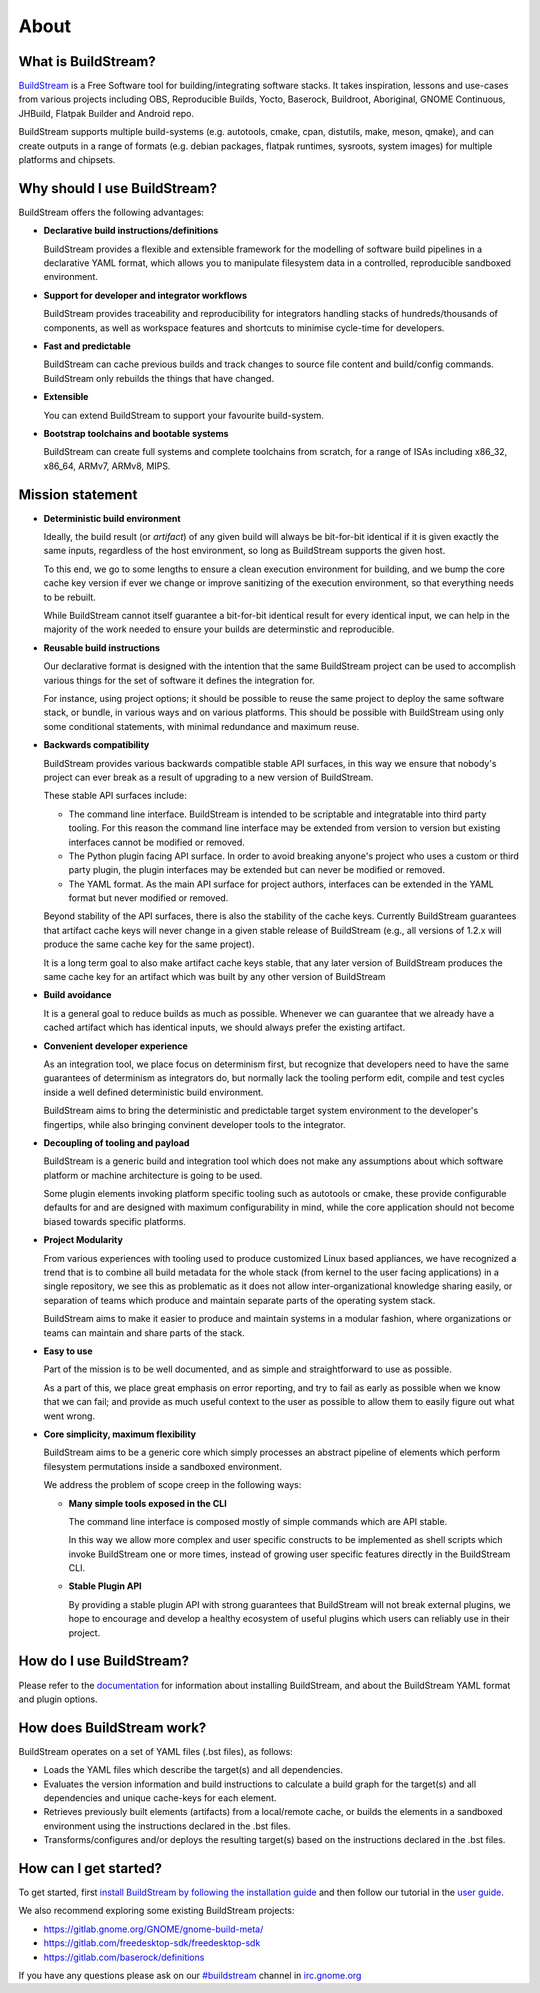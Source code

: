 About
-----

.. image:: https://buildstream.gitlab.io/buildstream/_static/release.svg
   :target: https://gitlab.com/BuildStream/buildstream/commits/bst-1.2

.. image:: https://buildstream.gitlab.io/buildstream/_static/snapshot.svg
   :target: https://gitlab.com/BuildStream/buildstream/commits/master

.. image:: https://gitlab.com/BuildStream/buildstream/badges/master/pipeline.svg
   :target: https://gitlab.com/BuildStream/buildstream/commits/master

.. image:: https://gitlab.com/BuildStream/buildstream/badges/master/coverage.svg?job=coverage
   :target: https://gitlab.com/BuildStream/buildstream/commits/master

.. image:: https://img.shields.io/pypi/v/BuildStream.svg
   :target: https://pypi.org/project/BuildStream


What is BuildStream?
====================
`BuildStream <https://buildstream.build>`_ is a Free Software tool for 
building/integrating software stacks.
It takes inspiration, lessons and use-cases from various projects including
OBS, Reproducible Builds, Yocto, Baserock, Buildroot, Aboriginal, GNOME Continuous,
JHBuild, Flatpak Builder and Android repo.

BuildStream supports multiple build-systems (e.g. autotools, cmake, cpan, distutils,
make, meson, qmake), and can create outputs in a range of formats (e.g. debian packages,
flatpak runtimes, sysroots, system images) for multiple platforms and chipsets.


Why should I use BuildStream?
=============================
BuildStream offers the following advantages:

* **Declarative build instructions/definitions**

  BuildStream provides a flexible and extensible framework for the modelling
  of software build pipelines in a declarative YAML format, which allows you to
  manipulate filesystem data in a controlled, reproducible sandboxed environment.

* **Support for developer and integrator workflows**

  BuildStream provides traceability and reproducibility for integrators handling
  stacks of hundreds/thousands of components, as well as workspace features and
  shortcuts to minimise cycle-time for developers.

* **Fast and predictable**

  BuildStream can cache previous builds and track changes to source file content
  and build/config commands. BuildStream only rebuilds the things that have changed.

* **Extensible**

  You can extend BuildStream to support your favourite build-system.

* **Bootstrap toolchains and bootable systems**

  BuildStream can create full systems and complete toolchains from scratch, for
  a range of ISAs including x86_32, x86_64, ARMv7, ARMv8, MIPS.













Mission statement
=================

* **Deterministic build environment**

  Ideally, the build result (or *artifact*) of any given build will always be
  bit-for-bit identical if it is given exactly the same inputs, regardless of
  the host environment, so long as BuildStream supports the given host.

  To this end, we go to some lengths to ensure a clean execution environment
  for building, and we bump the core cache key version if ever we change or
  improve sanitizing of the execution environment, so that everything needs
  to be rebuilt.

  While BuildStream cannot itself guarantee a bit-for-bit identical result
  for every identical input, we can help in the majority of the work needed
  to ensure your builds are determinstic and reproducible.

* **Reusable build instructions**

  Our declarative format is designed with the intention that the same BuildStream
  project can be used to accomplish various things for the set of software it
  defines the integration for.

  For instance, using project options; it should be possible to reuse the same
  project to deploy the same software stack, or bundle, in various ways and
  on various platforms. This should be possible with BuildStream using only some
  conditional statements, with minimal redundance and maximum reuse.

* **Backwards compatibility**

  BuildStream provides various backwards compatible stable API surfaces, in this
  way we ensure that nobody's project can ever break as a result of upgrading to
  a new version of BuildStream.

  These stable API surfaces include:

  * The command line interface. BuildStream is intended to be scriptable and integratable
    into third party tooling. For this reason the command line interface may be extended
    from version to version but existing interfaces cannot be modified or removed.

  * The Python plugin facing API surface. In order to avoid breaking anyone's project
    who uses a custom or third party plugin, the plugin interfaces may be extended but
    can never be modified or removed.

  * The YAML format. As the main API surface for project authors, interfaces can be
    extended in the YAML format but never modified or removed.

  Beyond stability of the API surfaces, there is also the stability of the cache
  keys. Currently BuildStream guarantees that artifact cache keys will never change
  in a given stable release of BuildStream (e.g., all versions of 1.2.x will produce
  the same cache key for the same project).

  It is a long term goal to also make artifact cache keys stable, that any later version
  of BuildStream produces the same cache key for an artifact which was built by any other
  version of BuildStream

* **Build avoidance**

  It is a general goal to reduce builds as much as possible. Whenever we can
  guarantee that we already have a cached artifact which has identical inputs,
  we should always prefer the existing artifact.

* **Convenient developer experience**

  As an integration tool, we place focus on determinism first, but recognize that
  developers need to have the same guarantees of determinism as integrators do, but
  normally lack the tooling perform edit, compile and test cycles inside a well
  defined deterministic build environment.

  BuildStream aims to bring the deterministic and predictable target system
  environment to the developer's fingertips, while also bringing convinent
  developer tools to the integrator.

* **Decoupling of tooling and payload**

  BuildStream is a generic build and integration tool which does not make any
  assumptions about which software platform or machine architecture is going to
  be used.

  Some plugin elements invoking platform specific tooling such as autotools or
  cmake, these provide configurable defaults for and are designed with maximum
  configurability in mind, while the core application should not become biased
  towards specific platforms.

* **Project Modularity**

  From various experiences with tooling used to produce customized Linux based
  appliances, we have recognized a trend that is to combine all build metadata
  for the whole stack (from kernel to the user facing applications) in a single
  repository, we see this as problematic as it does not allow inter-organizational
  knowledge sharing easily, or separation of teams which produce and maintain separate
  parts of the operating system stack.

  BuildStream aims to make it easier to produce and maintain systems in a modular
  fashion, where organizations or teams can maintain and share parts of the stack.

* **Easy to use**

  Part of the mission is to be well documented, and as simple and straightforward
  to use as possible.

  As a part of this, we place great emphasis on error reporting, and try to fail
  as early as possible when we know that we can fail; and provide as much useful
  context to the user as possible to allow them to easily figure out what went
  wrong.

* **Core simplicity, maximum flexibility**

  BuildStream aims to be a generic core which simply processes an abstract pipeline
  of elements which perform filesystem permutations inside a sandboxed environment.

  We address the problem of scope creep in the following ways:

  - **Many simple tools exposed in the CLI**

    The command line interface is composed mostly of simple commands which
    are API stable.

    In this way we allow more complex and user specific constructs to be implemented
    as shell scripts which invoke BuildStream one or more times, instead of growing
    user specific features directly in the BuildStream CLI.

  - **Stable Plugin API**

    By providing a stable plugin API with strong guarantees that BuildStream will
    not break external plugins, we hope to encourage and develop a healthy ecosystem
    of useful plugins which users can reliably use in their project.


How do I use BuildStream?
=========================
Please refer to the `documentation <https://buildstream.gitlab.io/buildstream/>`_
for  information about installing BuildStream, and about the BuildStream YAML format
and plugin options.


How does BuildStream work?
==========================
BuildStream operates on a set of YAML files (.bst files), as follows:

* Loads the YAML files which describe the target(s) and all dependencies.
* Evaluates the version information and build instructions to calculate a build
  graph for the target(s) and all dependencies and unique cache-keys for each
  element.
* Retrieves previously built elements (artifacts) from a local/remote cache, or
  builds the elements in a sandboxed environment using the instructions declared
  in the .bst files.
* Transforms/configures and/or deploys the resulting target(s) based on the
  instructions declared in the .bst files.


How can I get started?
======================
To get started, first `install BuildStream by following the installation guide
<https://buildstream.gitlab.io/buildstream/main_install.html>`_
and then follow our tutorial in the
`user guide <https://buildstream.gitlab.io/buildstream/main_using.html>`_.

We also recommend exploring some existing BuildStream projects:

* https://gitlab.gnome.org/GNOME/gnome-build-meta/
* https://gitlab.com/freedesktop-sdk/freedesktop-sdk
* https://gitlab.com/baserock/definitions

If you have any questions please ask on our `#buildstream <irc://irc.gnome.org/buildstream>`_ channel in `irc.gnome.org <irc://irc.gnome.org>`_
